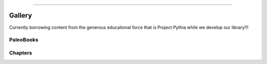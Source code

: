 


=====================


Gallery
========

Currently borrowing content from the generous educational force that is Project Pythia while we develop our library!!!

.. raw:: html

    <div class="d-sm-flex mt-3 mb-4">
    <div class="d-flex gallery-menu">
    </div>
    <div class="ml-auto d-flex">
    <div><button class="btn btn-link btn-sm mx-1" onclick="clearCbs()">Clear all filters</button></div>

    <div class="dropdown">
    <button class="btn btn-sm btn-outline-primary mx-1 dropdown-toggle" type="button" id="domainsDropdown" data-toggle="dropdown" aria-haspopup="true" aria-expanded="false">
    Domains</button>
    <ul class="dropdown-menu" aria-labelledby="domainsDropdown"><li><label class="dropdown-item checkbox domains"><input type="checkbox" rel=aws onchange="change();">&nbsp;AWS</label></li><li><label class="dropdown-item checkbox domains"><input type="checkbox" rel=c14 onchange="change();">&nbsp;C14</label></li><li><label class="dropdown-item checkbox domains"><input type="checkbox" rel=cmip6 onchange="change();">&nbsp;CMIP6</label></li><li><label class="dropdown-item checkbox domains"><input type="checkbox" rel=deglaciation onchange="change();">&nbsp;Deglaciation</label></li><li><label class="dropdown-item checkbox domains"><input type="checkbox" rel=holocene-climate onchange="change();">&nbsp;Holocene climate</label></li><li><label class="dropdown-item checkbox domains"><input type="checkbox" rel=lmr onchange="change();">&nbsp;LMR</label></li><li><label class="dropdown-item checkbox domains"><input type="checkbox" rel=mystery-interval onchange="change();">&nbsp;Mystery Interval</label></li><li><label class="dropdown-item checkbox domains"><input type="checkbox" rel=paleoceanography onchange="change();">&nbsp;Paleoceanography</label></li><li><label class="dropdown-item checkbox domains"><input type="checkbox" rel=volcanic-input onchange="change();">&nbsp;Volcanic Input</label></li><li><label class="dropdown-item checkbox domains"><input type="checkbox" rel=cloud-ready-data onchange="change();">&nbsp;cloud-ready data</label></li><li><label class="dropdown-item checkbox domains"><input type="checkbox" rel=clustering onchange="change();">&nbsp;clustering</label></li><li><label class="dropdown-item checkbox domains"><input type="checkbox" rel=coordinate-systems onchange="change();">&nbsp;coordinate systems</label></li><li><label class="dropdown-item checkbox domains"><input type="checkbox" rel=data-viz onchange="change();">&nbsp;data viz</label></li><li><label class="dropdown-item checkbox domains"><input type="checkbox" rel=end onchange="change();">&nbsp;eNd</label></li><li><label class="dropdown-item checkbox domains"><input type="checkbox" rel=machine-learning onchange="change();">&nbsp;machine learning</label></li><li><label class="dropdown-item checkbox domains"><input type="checkbox" rel=model-output onchange="change();">&nbsp;model output</label></li><li><label class="dropdown-item checkbox domains"><input type="checkbox" rel=oceanography onchange="change();">&nbsp;oceanography</label></li><li><label class="dropdown-item checkbox domains"><input type="checkbox" rel=tracers onchange="change();">&nbsp;tracers</label></li><li><label class="dropdown-item checkbox domains"><input type="checkbox" rel=watermass-geometry onchange="change();">&nbsp;watermass geometry</label></li></ul>
    </div>



    <div class="dropdown">
    <button class="btn btn-sm btn-outline-primary mx-1 dropdown-toggle" type="button" id="formatsDropdown" data-toggle="dropdown" aria-haspopup="true" aria-expanded="false">
    Formats</button>
    <ul class="dropdown-menu" aria-labelledby="formatsDropdown"><li><label class="dropdown-item checkbox formats"><input type="checkbox" rel=c-itrace onchange="change();">&nbsp;C-iTRACE</label></li><li><label class="dropdown-item checkbox formats"><input type="checkbox" rel=lmr-cmip6 onchange="change();">&nbsp;LMR-CMIP6</label></li><li><label class="dropdown-item checkbox formats"><input type="checkbox" rel=lifehacks onchange="change();">&nbsp;Lifehacks</label></li><li><label class="dropdown-item checkbox formats"><input type="checkbox" rel=science-bits onchange="change();">&nbsp;Science Bits</label></li></ul>
    </div>



    <div class="dropdown">
    <button class="btn btn-sm btn-outline-primary mx-1 dropdown-toggle" type="button" id="packagesDropdown" data-toggle="dropdown" aria-haspopup="true" aria-expanded="false">
    Packages</button>
    <ul class="dropdown-menu" aria-labelledby="packagesDropdown"><li><label class="dropdown-item checkbox packages"><input type="checkbox" rel=aws onchange="change();">&nbsp;AWS</label></li><li><label class="dropdown-item checkbox packages"><input type="checkbox" rel=cartopy onchange="change();">&nbsp;cartopy</label></li><li><label class="dropdown-item checkbox packages"><input type="checkbox" rel=intake onchange="change();">&nbsp;intake</label></li><li><label class="dropdown-item checkbox packages"><input type="checkbox" rel=ipywidgets onchange="change();">&nbsp;ipywidgets</label></li><li><label class="dropdown-item checkbox packages"><input type="checkbox" rel=matplotlib onchange="change();">&nbsp;matplotlib</label></li><li><label class="dropdown-item checkbox packages"><input type="checkbox" rel=pandas onchange="change();">&nbsp;pandas</label></li><li><label class="dropdown-item checkbox packages"><input type="checkbox" rel=pyleoclim onchange="change();">&nbsp;pyleoclim</label></li><li><label class="dropdown-item checkbox packages"><input type="checkbox" rel=scikit-learn onchange="change();">&nbsp;scikit-learn</label></li><li><label class="dropdown-item checkbox packages"><input type="checkbox" rel=seaborn onchange="change();">&nbsp;seaborn</label></li><li><label class="dropdown-item checkbox packages"><input type="checkbox" rel=xarray onchange="change();">&nbsp;xarray</label></li></ul>
    </div>


    </div>
    </div>
    <script>$(document).on("click",function(){$(".collapse").collapse("hide");}); </script>


+++++++++++++++
PaleoBooks
+++++++++++++++

.. grid:: 1 2 2 2


                .. grid-item::
                
                    .. tagged-card:: 
                        :tags: c-itrace c14 deglaciation lifehacks mystery-interval paleoceanography science-bits cartopy clustering coordinate-systems data-viz end intake machine-learning matplotlib model-output oceanography pandas scikit-learn seaborn tracers watermass-geometry xarray
                    
                        .. card:: C-iTrace Paleobook
                            :link: https://linked.earth/citrace_paleobook/README.html
                            :img-top: https://raw.githubusercontent.com/LinkedEarth/citrace_paleobook/main/thumbnails/thumbnail.png
                            :img-alt: thumbnail.png
                               
                                
                            :bdg-primary:`Mystery Interval`, :bdg-primary:`Paleoceanography`, :bdg-primary:`eNd`, :bdg-primary:`model output`, :bdg-primary:`clustering`, :bdg-primary:`watermass geometry`, :bdg-primary:`oceanography`, :bdg-primary:`machine learning`, :bdg-primary:`data viz`, :bdg-primary:`Deglaciation`, :bdg-primary:`C14`, :bdg-primary:`coordinate systems`, :bdg-primary:`tracers`, :bdg-secondary:`xarray`, :bdg-secondary:`pandas`, :bdg-secondary:`matplotlib`, :bdg-secondary:`cartopy`, :bdg-secondary:`intake`, :bdg-secondary:`scikit-learn`, :bdg-secondary:`seaborn`, :bdg-info:`C-iTRACE`, :bdg-info:`Science Bits`, :bdg-info:`Lifehacks`

            
        

                .. grid-item::
                
                    .. tagged-card:: 
                        :tags: aws aws cmip6 holocene-climate lmr lmr-cmip6 lifehacks science-bits volcanic-input cartopy cloud-ready-data coordinate-systems data-viz intake ipywidgets matplotlib model-output pandas pyleoclim xarray
                    
                        .. card:: LMR-CMIP6 Paleobook
                            :link: https://linked.earth/LMR_CMIP_paleobook/README.html
                            :img-top: https://raw.githubusercontent.com/LinkedEarth/LMR_CMIP_paleobook/main/thumbnails/thumbnail.png
                            :img-alt: thumbnail.png
                               
                                
                            :bdg-primary:`CMIP6`, :bdg-primary:`model output`, :bdg-primary:`LMR`, :bdg-primary:`Holocene climate`, :bdg-primary:`AWS`, :bdg-primary:`data viz`, :bdg-primary:`cloud-ready data`, :bdg-primary:`coordinate systems`, :bdg-primary:`Volcanic Input`, :bdg-secondary:`xarray`, :bdg-secondary:`pyleoclim`, :bdg-secondary:`pandas`, :bdg-secondary:`matplotlib`, :bdg-secondary:`ipywidgets`, :bdg-secondary:`cartopy`, :bdg-secondary:`AWS`, :bdg-secondary:`intake`, :bdg-info:`LMR-CMIP6`, :bdg-info:`Science Bits`, :bdg-info:`Lifehacks`

            
        

+++++++++++++++
Chapters
+++++++++++++++

.. grid:: 1 2 2 2



                .. grid-item::
                
                    .. tagged-card:: 
                        :tags: c-itrace lifehacks cartopy data-viz matplotlib notebook oceanography pandas seaborn tracers xarray
                    
                        .. card:: pyODV

                            .. image:: https://raw.githubusercontent.com/LinkedEarth/citrace_paleobook/main/thumbnails/pyodv_demo.png
                                :alt: pyodv_demo.png
                                :align: center
                                :target: https://linked.earth/citrace_paleobook/notebooks/lifehacks/pyODV.html
                                
                            :bdg-primary:`oceanography`, :bdg-primary:`tracers`, :bdg-primary:`data viz`, :bdg-secondary:`xarray`, :bdg-secondary:`matplotlib`, :bdg-secondary:`cartopy`, :bdg-secondary:`pandas`, :bdg-secondary:`seaborn`, :bdg-info:`notebook`, :bdg-info:`Lifehacks`, :bdg-info:`C-iTRACE`
                            
                            .. raw:: html

                                					<div><div class="formats"><input class=hidden name="primary" type="checkbox" value=notebook><label onclick="change();">notebook</label></div><div class="formats"><input class=hidden name="primary" type="checkbox" value=lifehacks><label onclick="change();">Lifehacks</label></div><div class="formats"><input class=hidden name="primary" type="checkbox" value=c-itrace><label onclick="change();">C-iTRACE</label></div><div class="domains"><input class=hidden name="secondary" type="checkbox" value=oceanography><label onclick="change();">oceanography</label></div><div class="domains"><input class=hidden name="secondary" type="checkbox" value=tracers><label onclick="change();">tracers</label></div><div class="domains"><input class=hidden name="secondary" type="checkbox" value=data-viz><label onclick="change();">data viz</label></div><div class="packages"><input class=hidden name="info" type="checkbox" value=xarray><label onclick="change();">xarray</label></div><div class="packages"><input class=hidden name="info" type="checkbox" value=matplotlib><label onclick="change();">matplotlib</label></div><div class="packages"><input class=hidden name="info" type="checkbox" value=cartopy><label onclick="change();">cartopy</label></div><div class="packages"><input class=hidden name="info" type="checkbox" value=pandas><label onclick="change();">pandas</label></div><div class="packages"><input class=hidden name="info" type="checkbox" value=seaborn><label onclick="change();">seaborn</label></div></div>   

        


                .. grid-item::
                
                    .. tagged-card:: 
                        :tags: c-itrace lifehacks cartopy coordinate-systems intake matplotlib model-output notebook oceanography pandas xarray
                    
                        .. card:: data_on_a_model_grid

                            .. image:: https://raw.githubusercontent.com/LinkedEarth/citrace_paleobook/main/thumbnails/citrace_model_grid.png
                                :alt: citrace_model_grid.png
                                :align: center
                                :target: https://linked.earth/citrace_paleobook/notebooks/lifehacks/working_with_data_on_a_model_grid.html
                                
                            :bdg-primary:`model output`, :bdg-primary:`oceanography`, :bdg-primary:`coordinate systems`, :bdg-secondary:`xarray`, :bdg-secondary:`matplotlib`, :bdg-secondary:`cartopy`, :bdg-secondary:`pandas`, :bdg-secondary:`intake`, :bdg-info:`notebook`, :bdg-info:`Lifehacks`, :bdg-info:`C-iTRACE`
                            
                            .. raw:: html

                                					<div><div class="formats"><input class=hidden name="primary" type="checkbox" value=notebook><label onclick="change();">notebook</label></div><div class="formats"><input class=hidden name="primary" type="checkbox" value=lifehacks><label onclick="change();">Lifehacks</label></div><div class="formats"><input class=hidden name="primary" type="checkbox" value=c-itrace><label onclick="change();">C-iTRACE</label></div><div class="domains"><input class=hidden name="secondary" type="checkbox" value=model-output><label onclick="change();">model output</label></div><div class="domains"><input class=hidden name="secondary" type="checkbox" value=oceanography><label onclick="change();">oceanography</label></div><div class="domains"><input class=hidden name="secondary" type="checkbox" value=coordinate-systems><label onclick="change();">coordinate systems</label></div><div class="packages"><input class=hidden name="info" type="checkbox" value=xarray><label onclick="change();">xarray</label></div><div class="packages"><input class=hidden name="info" type="checkbox" value=matplotlib><label onclick="change();">matplotlib</label></div><div class="packages"><input class=hidden name="info" type="checkbox" value=cartopy><label onclick="change();">cartopy</label></div><div class="packages"><input class=hidden name="info" type="checkbox" value=pandas><label onclick="change();">pandas</label></div><div class="packages"><input class=hidden name="info" type="checkbox" value=intake><label onclick="change();">intake</label></div></div>   

        


                .. grid-item::
                
                    .. tagged-card:: 
                        :tags: c-itrace science-bits cartopy end matplotlib model-output notebook pandas xarray
                    
                        .. card:: model_data_comp

                            .. image:: https://raw.githubusercontent.com/LinkedEarth/citrace_paleobook/main/thumbnails/section_eNd_uncertaintyrange.png
                                :alt: section_eNd_uncertaintyrange.png
                                :align: center
                                :target: https://linked.earth/citrace_paleobook/notebooks/science_bits/data_scatter_on_pcolor.html
                                
                            :bdg-primary:`model output`, :bdg-primary:`eNd`, :bdg-secondary:`xarray`, :bdg-secondary:`matplotlib`, :bdg-secondary:`cartopy`, :bdg-secondary:`pandas`, :bdg-info:`notebook`, :bdg-info:`Science Bits`, :bdg-info:`C-iTRACE`
                            
                            .. raw:: html

                                					<div><div class="formats"><input class=hidden name="primary" type="checkbox" value=notebook><label onclick="change();">notebook</label></div><div class="formats"><input class=hidden name="primary" type="checkbox" value=science-bits><label onclick="change();">Science Bits</label></div><div class="formats"><input class=hidden name="primary" type="checkbox" value=c-itrace><label onclick="change();">C-iTRACE</label></div><div class="domains"><input class=hidden name="secondary" type="checkbox" value=model-output><label onclick="change();">model output</label></div><div class="domains"><input class=hidden name="secondary" type="checkbox" value=end><label onclick="change();">eNd</label></div><div class="packages"><input class=hidden name="info" type="checkbox" value=xarray><label onclick="change();">xarray</label></div><div class="packages"><input class=hidden name="info" type="checkbox" value=matplotlib><label onclick="change();">matplotlib</label></div><div class="packages"><input class=hidden name="info" type="checkbox" value=cartopy><label onclick="change();">cartopy</label></div><div class="packages"><input class=hidden name="info" type="checkbox" value=pandas><label onclick="change();">pandas</label></div></div>   

        


                .. grid-item::
                
                    .. tagged-card:: 
                        :tags: c-itrace science-bits cartopy clustering machine-learning matplotlib notebook scikit-learn watermass-geometry xarray
                    
                        .. card:: clustering

                            .. image:: https://raw.githubusercontent.com/LinkedEarth/citrace_paleobook/main/thumbnails/cluster_section.png
                                :alt: cluster_section.png
                                :align: center
                                :target: https://linked.earth/citrace_paleobook/notebooks/science_bits/clustering.html
                                
                            :bdg-primary:`clustering`, :bdg-primary:`machine learning`, :bdg-primary:`watermass geometry`, :bdg-secondary:`xarray`, :bdg-secondary:`matplotlib`, :bdg-secondary:`cartopy`, :bdg-secondary:`scikit-learn`, :bdg-info:`notebook`, :bdg-info:`Science Bits`, :bdg-info:`C-iTRACE`
                            
                            .. raw:: html

                                					<div><div class="formats"><input class=hidden name="primary" type="checkbox" value=notebook><label onclick="change();">notebook</label></div><div class="formats"><input class=hidden name="primary" type="checkbox" value=science-bits><label onclick="change();">Science Bits</label></div><div class="formats"><input class=hidden name="primary" type="checkbox" value=c-itrace><label onclick="change();">C-iTRACE</label></div><div class="domains"><input class=hidden name="secondary" type="checkbox" value=clustering><label onclick="change();">clustering</label></div><div class="domains"><input class=hidden name="secondary" type="checkbox" value=machine-learning><label onclick="change();">machine learning</label></div><div class="domains"><input class=hidden name="secondary" type="checkbox" value=watermass-geometry><label onclick="change();">watermass geometry</label></div><div class="packages"><input class=hidden name="info" type="checkbox" value=xarray><label onclick="change();">xarray</label></div><div class="packages"><input class=hidden name="info" type="checkbox" value=matplotlib><label onclick="change();">matplotlib</label></div><div class="packages"><input class=hidden name="info" type="checkbox" value=cartopy><label onclick="change();">cartopy</label></div><div class="packages"><input class=hidden name="info" type="checkbox" value=scikit-learn><label onclick="change();">scikit-learn</label></div></div>   

        


                .. grid-item::
                
                    .. tagged-card:: 
                        :tags: c-itrace c14 deglaciation mystery-interval paleoceanography science-bits cartopy matplotlib notebook pandas xarray
                    
                        .. card:: model_downcore_D14C

                            .. image:: https://raw.githubusercontent.com/LinkedEarth/citrace_paleobook/main/thumbnails/C14_downcore_modelmarchitto.png
                                :alt: C14_downcore_modelmarchitto.png
                                :align: center
                                :target: https://linked.earth/citrace_paleobook/notebooks/science_bits/PaMoDaCo_downcore_D14C.html
                                
                            :bdg-primary:`C14`, :bdg-primary:`Paleoceanography`, :bdg-primary:`Deglaciation`, :bdg-primary:`Mystery Interval`, :bdg-secondary:`xarray`, :bdg-secondary:`matplotlib`, :bdg-secondary:`cartopy`, :bdg-secondary:`pandas`, :bdg-info:`notebook`, :bdg-info:`Science Bits`, :bdg-info:`C-iTRACE`
                            
                            .. raw:: html

                                					<div><div class="formats"><input class=hidden name="primary" type="checkbox" value=notebook><label onclick="change();">notebook</label></div><div class="formats"><input class=hidden name="primary" type="checkbox" value=science-bits><label onclick="change();">Science Bits</label></div><div class="formats"><input class=hidden name="primary" type="checkbox" value=c-itrace><label onclick="change();">C-iTRACE</label></div><div class="domains"><input class=hidden name="secondary" type="checkbox" value=c14><label onclick="change();">C14</label></div><div class="domains"><input class=hidden name="secondary" type="checkbox" value=paleoceanography><label onclick="change();">Paleoceanography</label></div><div class="domains"><input class=hidden name="secondary" type="checkbox" value=deglaciation><label onclick="change();">Deglaciation</label></div><div class="domains"><input class=hidden name="secondary" type="checkbox" value=mystery-interval><label onclick="change();">Mystery Interval</label></div><div class="packages"><input class=hidden name="info" type="checkbox" value=xarray><label onclick="change();">xarray</label></div><div class="packages"><input class=hidden name="info" type="checkbox" value=matplotlib><label onclick="change();">matplotlib</label></div><div class="packages"><input class=hidden name="info" type="checkbox" value=cartopy><label onclick="change();">cartopy</label></div><div class="packages"><input class=hidden name="info" type="checkbox" value=pandas><label onclick="change();">pandas</label></div></div>   

        


                .. grid-item::
                
                    .. tagged-card:: 
                        :tags: aws aws cmip6 lmr-cmip6 lifehacks cloud-ready-data data-viz intake notebook pandas xarray
                    
                        .. card:: data_from_esm_cloudcat

                            .. image:: https://raw.githubusercontent.com/LinkedEarth/LMR_CMIP_paleobook/main/thumbnails/data_from_esm_cloudcat.png
                                :alt: data_from_esm_cloudcat.png
                                :align: center
                                :target: https://linked.earth/LMR_CMIP_paleobook/notebooks/lifehacks/data_from_esm_cloudcat.html
                                
                            :bdg-primary:`AWS`, :bdg-primary:`cloud-ready data`, :bdg-primary:`data viz`, :bdg-primary:`CMIP6`, :bdg-secondary:`intake`, :bdg-secondary:`AWS`, :bdg-secondary:`xarray`, :bdg-secondary:`pandas`, :bdg-info:`notebook`, :bdg-info:`Lifehacks`, :bdg-info:`LMR-CMIP6`
                            
                            .. raw:: html

                                					<div><div class="formats"><input class=hidden name="primary" type="checkbox" value=notebook><label onclick="change();">notebook</label></div><div class="formats"><input class=hidden name="primary" type="checkbox" value=lifehacks><label onclick="change();">Lifehacks</label></div><div class="formats"><input class=hidden name="primary" type="checkbox" value=lmr-cmip6><label onclick="change();">LMR-CMIP6</label></div><div class="domains"><input class=hidden name="secondary" type="checkbox" value=aws><label onclick="change();">AWS</label></div><div class="domains"><input class=hidden name="secondary" type="checkbox" value=cloud-ready-data><label onclick="change();">cloud-ready data</label></div><div class="domains"><input class=hidden name="secondary" type="checkbox" value=data-viz><label onclick="change();">data viz</label></div><div class="domains"><input class=hidden name="secondary" type="checkbox" value=cmip6><label onclick="change();">CMIP6</label></div><div class="packages"><input class=hidden name="info" type="checkbox" value=intake><label onclick="change();">intake</label></div><div class="packages"><input class=hidden name="info" type="checkbox" value=aws><label onclick="change();">AWS</label></div><div class="packages"><input class=hidden name="info" type="checkbox" value=xarray><label onclick="change();">xarray</label></div><div class="packages"><input class=hidden name="info" type="checkbox" value=pandas><label onclick="change();">pandas</label></div></div>   

        


                .. grid-item::
                
                    .. tagged-card:: 
                        :tags: cmip6 lmr-cmip6 lifehacks cartopy coordinate-systems matplotlib model-output notebook pandas xarray
                    
                        .. card:: spatial_snapshots

                            .. image:: https://raw.githubusercontent.com/LinkedEarth/LMR_CMIP_paleobook/main/thumbnails/spatial_snapshots_xarray_bonuses.png
                                :alt: spatial_snapshots_xarray_bonuses.png
                                :align: center
                                :target: https://linked.earth/LMR_CMIP_paleobook/notebooks/lifehacks/spatial_snapshots_xarray_bonuses.html
                                
                            :bdg-primary:`model output`, :bdg-primary:`CMIP6`, :bdg-primary:`coordinate systems`, :bdg-secondary:`xarray`, :bdg-secondary:`matplotlib`, :bdg-secondary:`cartopy`, :bdg-secondary:`pandas`, :bdg-info:`notebook`, :bdg-info:`Lifehacks`, :bdg-info:`LMR-CMIP6`
                            
                            .. raw:: html

                                					<div><div class="formats"><input class=hidden name="primary" type="checkbox" value=notebook><label onclick="change();">notebook</label></div><div class="formats"><input class=hidden name="primary" type="checkbox" value=lifehacks><label onclick="change();">Lifehacks</label></div><div class="formats"><input class=hidden name="primary" type="checkbox" value=lmr-cmip6><label onclick="change();">LMR-CMIP6</label></div><div class="domains"><input class=hidden name="secondary" type="checkbox" value=model-output><label onclick="change();">model output</label></div><div class="domains"><input class=hidden name="secondary" type="checkbox" value=cmip6><label onclick="change();">CMIP6</label></div><div class="domains"><input class=hidden name="secondary" type="checkbox" value=coordinate-systems><label onclick="change();">coordinate systems</label></div><div class="packages"><input class=hidden name="info" type="checkbox" value=xarray><label onclick="change();">xarray</label></div><div class="packages"><input class=hidden name="info" type="checkbox" value=matplotlib><label onclick="change();">matplotlib</label></div><div class="packages"><input class=hidden name="info" type="checkbox" value=cartopy><label onclick="change();">cartopy</label></div><div class="packages"><input class=hidden name="info" type="checkbox" value=pandas><label onclick="change();">pandas</label></div></div>   

        


                .. grid-item::
                
                    .. tagged-card:: 
                        :tags: lmr-cmip6 lifehacks ipywidgets matplotlib model-output notebook
                    
                        .. card:: widget_primer

                            .. image:: https://raw.githubusercontent.com/LinkedEarth/LMR_CMIP_paleobook/main/thumbnails/widget_primer.png
                                :alt: widget_primer.png
                                :align: center
                                :target: https://linked.earth/LMR_CMIP_paleobook/notebooks/lifehacks/widget_primer.html
                                
                            :bdg-primary:`model output`, :bdg-secondary:`ipywidgets`, :bdg-secondary:`matplotlib`, :bdg-info:`notebook`, :bdg-info:`Lifehacks`, :bdg-info:`LMR-CMIP6`
                            
                            .. raw:: html

                                					<div><div class="formats"><input class=hidden name="primary" type="checkbox" value=notebook><label onclick="change();">notebook</label></div><div class="formats"><input class=hidden name="primary" type="checkbox" value=lifehacks><label onclick="change();">Lifehacks</label></div><div class="formats"><input class=hidden name="primary" type="checkbox" value=lmr-cmip6><label onclick="change();">LMR-CMIP6</label></div><div class="domains"><input class=hidden name="secondary" type="checkbox" value=model-output><label onclick="change();">model output</label></div><div class="packages"><input class=hidden name="info" type="checkbox" value=ipywidgets><label onclick="change();">ipywidgets</label></div><div class="packages"><input class=hidden name="info" type="checkbox" value=matplotlib><label onclick="change();">matplotlib</label></div></div>   

        


                .. grid-item::
                
                    .. tagged-card:: 
                        :tags: cmip6 lmr lmr-cmip6 science-bits cartopy matplotlib model-output notebook pandas pyleoclim xarray
                    
                        .. card:: CMIP6_LMR

                            .. image:: https://raw.githubusercontent.com/LinkedEarth/LMR_CMIP_paleobook/main/thumbnails/CMIP6_LMR.png
                                :alt: CMIP6_LMR.png
                                :align: center
                                :target: https://linked.earth/LMR_CMIP_paleobook/notebooks/science_bits/CMIP6_LMR.html
                                
                            :bdg-primary:`model output`, :bdg-primary:`LMR`, :bdg-primary:`CMIP6`, :bdg-secondary:`xarray`, :bdg-secondary:`matplotlib`, :bdg-secondary:`cartopy`, :bdg-secondary:`pandas`, :bdg-secondary:`pyleoclim`, :bdg-info:`notebook`, :bdg-info:`Science Bits`, :bdg-info:`LMR-CMIP6`
                            
                            .. raw:: html

                                					<div><div class="formats"><input class=hidden name="primary" type="checkbox" value=notebook><label onclick="change();">notebook</label></div><div class="formats"><input class=hidden name="primary" type="checkbox" value=science-bits><label onclick="change();">Science Bits</label></div><div class="formats"><input class=hidden name="primary" type="checkbox" value=lmr-cmip6><label onclick="change();">LMR-CMIP6</label></div><div class="domains"><input class=hidden name="secondary" type="checkbox" value=model-output><label onclick="change();">model output</label></div><div class="domains"><input class=hidden name="secondary" type="checkbox" value=lmr><label onclick="change();">LMR</label></div><div class="domains"><input class=hidden name="secondary" type="checkbox" value=cmip6><label onclick="change();">CMIP6</label></div><div class="packages"><input class=hidden name="info" type="checkbox" value=xarray><label onclick="change();">xarray</label></div><div class="packages"><input class=hidden name="info" type="checkbox" value=matplotlib><label onclick="change();">matplotlib</label></div><div class="packages"><input class=hidden name="info" type="checkbox" value=cartopy><label onclick="change();">cartopy</label></div><div class="packages"><input class=hidden name="info" type="checkbox" value=pandas><label onclick="change();">pandas</label></div><div class="packages"><input class=hidden name="info" type="checkbox" value=pyleoclim><label onclick="change();">pyleoclim</label></div></div>   

        


                .. grid-item::
                
                    .. tagged-card:: 
                        :tags: cmip6 holocene-climate lmr lmr-cmip6 science-bits volcanic-input cartopy ipywidgets matplotlib notebook xarray
                    
                        .. card:: VICS_dashboard

                            .. image:: https://raw.githubusercontent.com/LinkedEarth/LMR_CMIP_paleobook/main/thumbnails/VICS_dashboard.png
                                :alt: VICS_dashboard.png
                                :align: center
                                :target: https://linked.earth/LMR_CMIP_paleobook/notebooks/science_bits/VICS_dashboard.html
                                
                            :bdg-primary:`Volcanic Input`, :bdg-primary:`Holocene climate`, :bdg-primary:`LMR`, :bdg-primary:`CMIP6`, :bdg-secondary:`xarray`, :bdg-secondary:`matplotlib`, :bdg-secondary:`cartopy`, :bdg-secondary:`ipywidgets`, :bdg-info:`notebook`, :bdg-info:`Science Bits`, :bdg-info:`LMR-CMIP6`
                            
                            .. raw:: html

                                					<div><div class="formats"><input class=hidden name="primary" type="checkbox" value=notebook><label onclick="change();">notebook</label></div><div class="formats"><input class=hidden name="primary" type="checkbox" value=science-bits><label onclick="change();">Science Bits</label></div><div class="formats"><input class=hidden name="primary" type="checkbox" value=lmr-cmip6><label onclick="change();">LMR-CMIP6</label></div><div class="domains"><input class=hidden name="secondary" type="checkbox" value=volcanic-input><label onclick="change();">Volcanic Input</label></div><div class="domains"><input class=hidden name="secondary" type="checkbox" value=holocene-climate><label onclick="change();">Holocene climate</label></div><div class="domains"><input class=hidden name="secondary" type="checkbox" value=lmr><label onclick="change();">LMR</label></div><div class="domains"><input class=hidden name="secondary" type="checkbox" value=cmip6><label onclick="change();">CMIP6</label></div><div class="packages"><input class=hidden name="info" type="checkbox" value=xarray><label onclick="change();">xarray</label></div><div class="packages"><input class=hidden name="info" type="checkbox" value=matplotlib><label onclick="change();">matplotlib</label></div><div class="packages"><input class=hidden name="info" type="checkbox" value=cartopy><label onclick="change();">cartopy</label></div><div class="packages"><input class=hidden name="info" type="checkbox" value=ipywidgets><label onclick="change();">ipywidgets</label></div></div>   

        


.. raw:: html

    <div class="modal-backdrop"></div>


